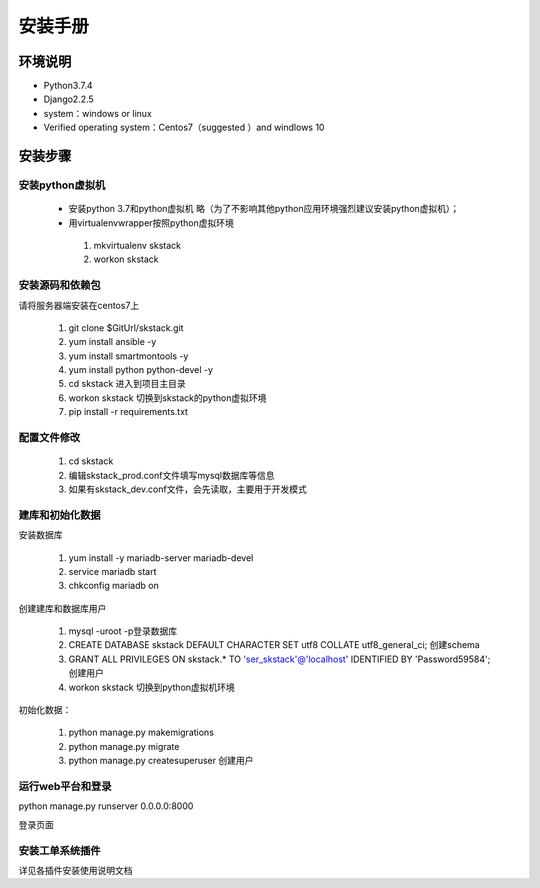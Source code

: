 安装手册
===============


环境说明
----------------
* Python3.7.4
* Django2.2.5 
* system：windows or linux 
* Verified operating system：Centos7（suggested ）and  windlows 10


 

安装步骤
-------------

安装python虚拟机 
~~~~~~~~~~~~~~~~~~~~~~

 * 安装python 3.7和python虚拟机  略（为了不影响其他python应用环境强烈建议安装python虚拟机）；

 * 用virtualenvwrapper按照python虚拟环境
  #. mkvirtualenv skstack
  #. workon skstack



安装源码和依赖包
~~~~~~~~~~~~~~~~~~~~~~

请将服务器端安装在centos7上

 #. git clone $GitUrl/skstack.git
 #. yum install ansible -y
 #. yum install smartmontools -y
 #. yum install python python-devel -y
 #. cd skstack 进入到项目主目录
 #. workon skstack 切换到skstack的python虚拟环境
 #. pip install -r requirements.txt


配置文件修改
~~~~~~~~~~~~~~~~~~~~~~

 #. cd skstack
 #. 编辑skstack_prod.conf文件填写mysql数据库等信息
 #. 如果有skstack_dev.conf文件，会先读取，主要用于开发模式

建库和初始化数据
~~~~~~~~~~~~~~~~~~~~~~
安装数据库

 #. yum install -y mariadb-server mariadb-devel
 #. service mariadb start
 #. chkconfig mariadb on

创建建库和数据库用户

 #. mysql -uroot -p登录数据库
 #. CREATE DATABASE skstack DEFAULT CHARACTER SET utf8 COLLATE utf8_general_ci;  创建schema
 #. GRANT ALL PRIVILEGES ON skstack.* TO 'ser_skstack'@'localhost' IDENTIFIED BY 'Password59584'; 创建用户


 #. workon skstack 切换到python虚拟机环境

初始化数据：

 #. python manage.py makemigrations
 #. python manage.py migrate
 #. python manage.py createsuperuser  创建用户

运行web平台和登录
~~~~~~~~~~~~~~~~~~~~~~
python manage.py runserver 0.0.0.0:8000

登录页面

.. image:: _images/login.png
   :width: 800
   :height: 450
   :alt: image not found

安装工单系统插件
~~~~~~~~~~~~~~~~~~~~~~
详见各插件安装使用说明文档

